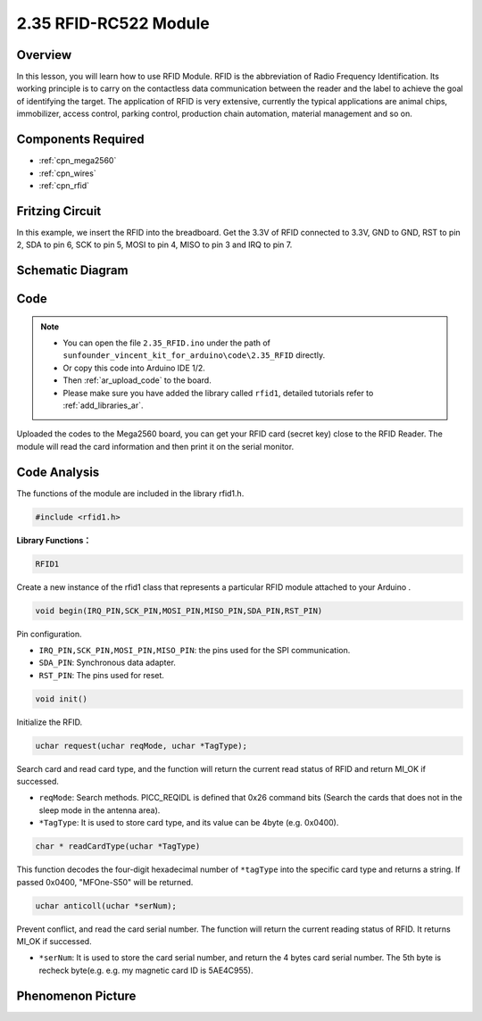 .. _ar_rfid:

2.35 RFID-RC522 Module
=======================

Overview
-------------

In this lesson, you will learn how to use RFID Module. RFID is the
abbreviation of Radio Frequency Identification. Its working principle is
to carry on the contactless data communication between the reader and
the label to achieve the goal of identifying the target. The application
of RFID is very extensive, currently the typical applications are animal
chips, immobilizer, access control, parking control, production chain
automation, material management and so on.

Components Required
-------------------------

.. image:: img/Part_two_35.png

* :ref:`cpn_mega2560`
* :ref:`cpn_wires`
* :ref:`cpn_rfid`

Fritzing Circuit
---------------------

In this example, we insert the RFID into the breadboard. Get the 3.3V of
RFID connected to 3.3V, GND to GND, RST to pin 2, SDA to pin 6, SCK to
pin 5, MOSI to pin 4, MISO to pin 3 and IRQ to pin 7.

.. image:: img/image259.png
   :align: center

Schematic Diagram
-------------------------

.. image:: img/image260.png
   :align: center

Code
-----------

.. note::

    * You can open the file ``2.35_RFID.ino`` under the path of ``sunfounder_vincent_kit_for_arduino\code\2.35_RFID`` directly.
    * Or copy this code into Arduino IDE 1/2.
    * Then :ref:`ar_upload_code` to the board.
    * Please make sure you have added the library called ``rfid1``, detailed tutorials refer to :ref:`add_libraries_ar`.


.. raw:: html

    <iframe src=https://create.arduino.cc/editor/sunfounder01/81d293e2-aba5-4bc2-9c16-ddb45b6357a8/preview?embed style="height:510px;width:100%;margin:10px 0" frameborder=0></iframe>

Uploaded the codes to the Mega2560 board, you can get your RFID card (secret key) 
close to the RFID Reader. The module will read the card information and then print it on the serial monitor.  

Code Analysis
-------------------

The functions of the module are included in the library rfid1.h.

.. code-block:: arduino

    #include <rfid1.h>

**Library Functions：**

.. code-block:: arduino

    RFID1

Create a new instance of the rfid1 class that represents a particular
RFID module attached to your Arduino .

.. code-block:: arduino

    void begin(IRQ_PIN,SCK_PIN,MOSI_PIN,MISO_PIN,SDA_PIN,RST_PIN)

Pin configuration.

* ``IRQ_PIN,SCK_PIN,MOSI_PIN,MISO_PIN``: the pins used for the SPI communication.
* ``SDA_PIN``: Synchronous data adapter.
* ``RST_PIN``: The pins used for reset.

.. code-block:: arduino

    void init()

Initialize the RFID.

.. code-block:: arduino

    uchar request(uchar reqMode, uchar *TagType);

Search card and read card type, and the function will return the current
read status of RFID and return MI_OK if successed.

* ``reqMode``: Search methods. PICC_REQIDL is defined that 0x26 command bits (Search the cards that does not in the sleep mode in the antenna area).
* ``*TagType``: It is used to store card type, and its value can be 4byte (e.g. 0x0400).

.. code-block:: arduino

    char * readCardType(uchar *TagType)

This function decodes the four-digit hexadecimal number of ``*tagType``
into the specific card type and returns a string. If passed 0x0400,
"MFOne-S50" will be returned.

.. code-block:: arduino

    uchar anticoll(uchar *serNum);

Prevent conflict, and read the card serial number. The function will
return the current reading status of RFID. It returns MI_OK if
successed.

* ``*serNum``: It is used to store the card serial number, and return the 4 bytes card serial number. The 5th byte is recheck byte(e.g. e.g. my magnetic card ID is 5AE4C955).


Phenomenon Picture
---------------------------

.. image:: img/Part_two_35_Code_Analysis.png
   :alt: 2.35
   :align: center
